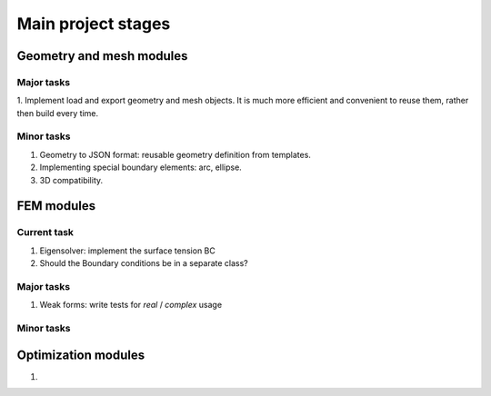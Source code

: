 Main project stages
===================

Geometry and mesh modules
-------------------------

Major tasks
~~~~~~~~~~~
1. Implement load and export geometry and mesh objects.
It is much more efficient and convenient to reuse them, rather then build every time.

Minor tasks
~~~~~~~~~~~

1. Geometry to JSON format: reusable geometry definition from templates.
2. Implementing special boundary elements: arc, ellipse.
3. 3D compatibility.

FEM modules
-----------

Current task
~~~~~~~~~~~~

1. Eigensolver: implement the surface tension BC
2. Should the Boundary conditions be in a separate class?

Major tasks
~~~~~~~~~~~

1. Weak forms: write tests for `real` / `complex` usage

Minor tasks
~~~~~~~~~~~

Optimization modules
--------------------
1.